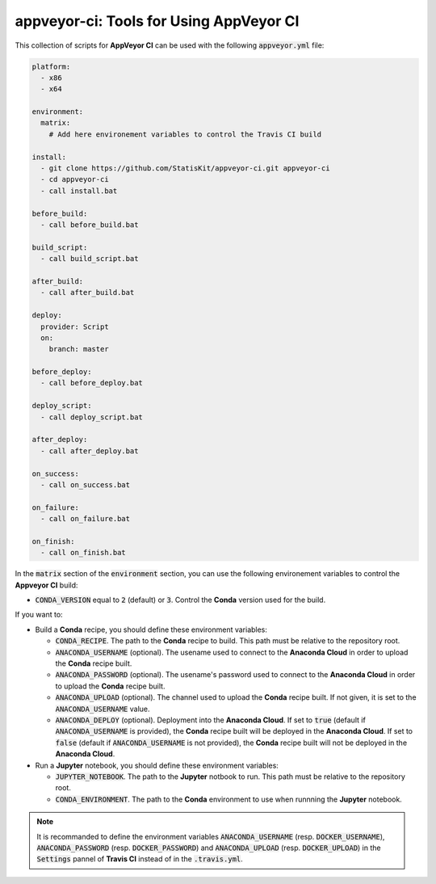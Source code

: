 appveyor-ci: Tools for Using AppVeyor CI
========================================

This collection of scripts for **AppVeyor CI** can be used with the following :code:`appveyor.yml` file:

.. code-block:: yaml

    platform:
      - x86
      - x64

    environment:
      matrix:
        # Add here environement variables to control the Travis CI build

    install:
      - git clone https://github.com/StatisKit/appveyor-ci.git appveyor-ci
      - cd appveyor-ci
      - call install.bat

    before_build:
      - call before_build.bat

    build_script:
      - call build_script.bat

    after_build:
      - call after_build.bat

    deploy:
      provider: Script
      on:
        branch: master

    before_deploy:
      - call before_deploy.bat

    deploy_script:
      - call deploy_script.bat

    after_deploy:
      - call after_deploy.bat

    on_success:
      - call on_success.bat

    on_failure:
      - call on_failure.bat

    on_finish:
      - call on_finish.bat
      
In the :code:`matrix` section of the :code:`environment` section, you can use the following environement variables to control the **Appveyor CI** build:
  
* :code:`CONDA_VERSION` equal to :code:`2` (default) or :code:`3`.
  Control the **Conda** version used for the build.
    
If you want to:

* Build a **Conda** recipe, you should define these environment variables:

  * :code:`CONDA_RECIPE`.
    The path to the **Conda** recipe to build.
    This path must be relative to the repository root.
  * :code:`ANACONDA_USERNAME` (optional).
    The usename used to connect to the **Anaconda Cloud** in order to upload the **Conda** recipe built.
  * :code:`ANACONDA_PASSWORD` (optional).
    The usename's password used to connect to the **Anaconda Cloud** in order to upload the **Conda** recipe built.
  * :code:`ANACONDA_UPLOAD` (optional).
    The channel used to upload the **Conda** recipe built.
    If not given, it is set to the :code:`ANACONDA_USERNAME` value.
  * :code:`ANACONDA_DEPLOY` (optional).
    Deployment into the **Anaconda Cloud**.
    If set to :code:`true` (default if :code:`ANACONDA_USERNAME` is provided), the **Conda** recipe built will be deployed in the **Anaconda Cloud**.
    If set to :code:`false` (default if :code:`ANACONDA_USERNAME` is not provided), the **Conda** recipe built will not be deployed in the **Anaconda Cloud**.

* Run a **Jupyter** notebook, you should define these environment  variables:

  * :code:`JUPYTER_NOTEBOOK`.
    The path to the **Jupyter** notbook to run.
    This path must be relative to the repository root.
  * :code:`CONDA_ENVIRONMENT`.
    The path to the **Conda** environment to use when runnning the **Jupyter** notebook.
    
.. note::

   It is recommanded to define the environment variables :code:`ANACONDA_USERNAME` (resp. :code:`DOCKER_USERNAME`), :code:`ANACONDA_PASSWORD` (resp. :code:`DOCKER_PASSWORD`) and :code:`ANACONDA_UPLOAD` (resp. :code:`DOCKER_UPLOAD`) in the :code:`Settings` pannel of **Travis CI** instead of in the :code:`.travis.yml`.
 
